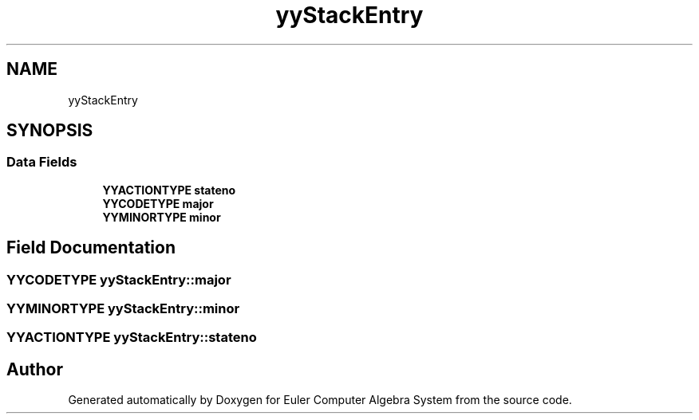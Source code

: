 .TH "yyStackEntry" 3 "Thu Feb 13 2020" "Euler Computer Algebra System" \" -*- nroff -*-
.ad l
.nh
.SH NAME
yyStackEntry
.SH SYNOPSIS
.br
.PP
.SS "Data Fields"

.in +1c
.ti -1c
.RI "\fBYYACTIONTYPE\fP \fBstateno\fP"
.br
.ti -1c
.RI "\fBYYCODETYPE\fP \fBmajor\fP"
.br
.ti -1c
.RI "\fBYYMINORTYPE\fP \fBminor\fP"
.br
.in -1c
.SH "Field Documentation"
.PP 
.SS "\fBYYCODETYPE\fP yyStackEntry::major"

.SS "\fBYYMINORTYPE\fP yyStackEntry::minor"

.SS "\fBYYACTIONTYPE\fP yyStackEntry::stateno"


.SH "Author"
.PP 
Generated automatically by Doxygen for Euler Computer Algebra System from the source code\&.
